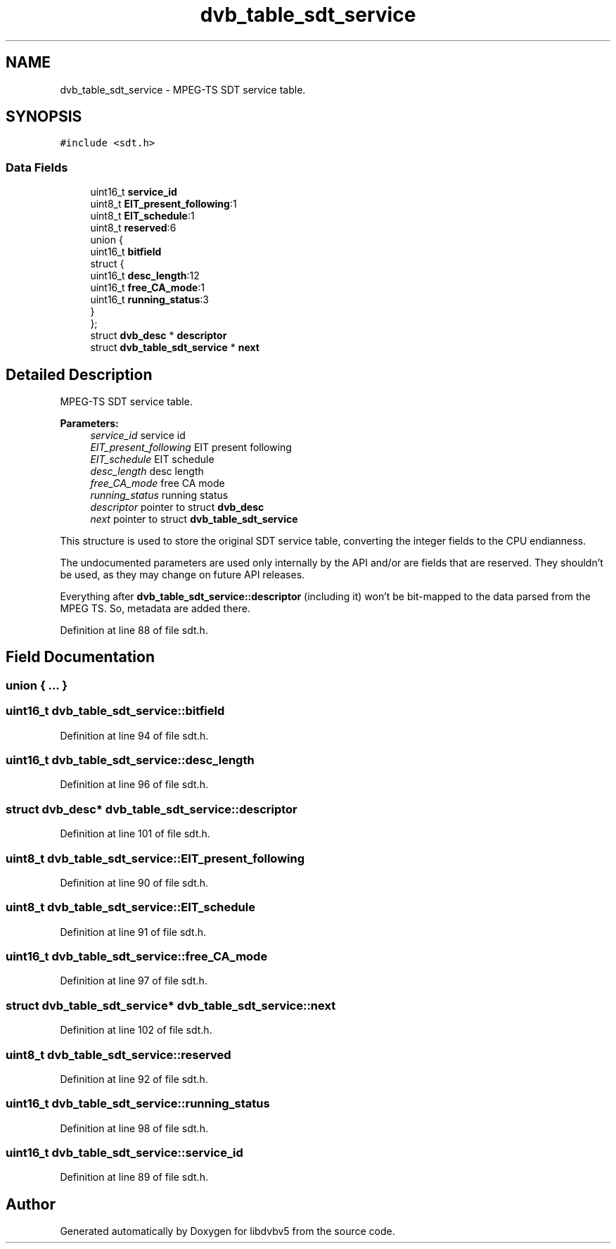 .TH "dvb_table_sdt_service" 3 "Sun Jan 24 2016" "Version 1.10.0" "libdvbv5" \" -*- nroff -*-
.ad l
.nh
.SH NAME
dvb_table_sdt_service \- MPEG-TS SDT service table\&.  

.SH SYNOPSIS
.br
.PP
.PP
\fC#include <sdt\&.h>\fP
.SS "Data Fields"

.in +1c
.ti -1c
.RI "uint16_t \fBservice_id\fP"
.br
.ti -1c
.RI "uint8_t \fBEIT_present_following\fP:1"
.br
.ti -1c
.RI "uint8_t \fBEIT_schedule\fP:1"
.br
.ti -1c
.RI "uint8_t \fBreserved\fP:6"
.br
.ti -1c
.RI "union {"
.br
.ti -1c
.RI "   uint16_t \fBbitfield\fP"
.br
.ti -1c
.RI "   struct {"
.br
.ti -1c
.RI "      uint16_t \fBdesc_length\fP:12"
.br
.ti -1c
.RI "      uint16_t \fBfree_CA_mode\fP:1"
.br
.ti -1c
.RI "      uint16_t \fBrunning_status\fP:3"
.br
.ti -1c
.RI "   } "
.br
.ti -1c
.RI "}; "
.br
.ti -1c
.RI "struct \fBdvb_desc\fP * \fBdescriptor\fP"
.br
.ti -1c
.RI "struct \fBdvb_table_sdt_service\fP * \fBnext\fP"
.br
.in -1c
.SH "Detailed Description"
.PP 
MPEG-TS SDT service table\&. 


.PP
\fBParameters:\fP
.RS 4
\fIservice_id\fP service id 
.br
\fIEIT_present_following\fP EIT present following 
.br
\fIEIT_schedule\fP EIT schedule 
.br
\fIdesc_length\fP desc length 
.br
\fIfree_CA_mode\fP free CA mode 
.br
\fIrunning_status\fP running status 
.br
\fIdescriptor\fP pointer to struct \fBdvb_desc\fP 
.br
\fInext\fP pointer to struct \fBdvb_table_sdt_service\fP
.RE
.PP
This structure is used to store the original SDT service table, converting the integer fields to the CPU endianness\&.
.PP
The undocumented parameters are used only internally by the API and/or are fields that are reserved\&. They shouldn't be used, as they may change on future API releases\&.
.PP
Everything after \fBdvb_table_sdt_service::descriptor\fP (including it) won't be bit-mapped to the data parsed from the MPEG TS\&. So, metadata are added there\&. 
.PP
Definition at line 88 of file sdt\&.h\&.
.SH "Field Documentation"
.PP 
.SS "union { \&.\&.\&. } "

.SS "uint16_t dvb_table_sdt_service::bitfield"

.PP
Definition at line 94 of file sdt\&.h\&.
.SS "uint16_t dvb_table_sdt_service::desc_length"

.PP
Definition at line 96 of file sdt\&.h\&.
.SS "struct \fBdvb_desc\fP* dvb_table_sdt_service::descriptor"

.PP
Definition at line 101 of file sdt\&.h\&.
.SS "uint8_t dvb_table_sdt_service::EIT_present_following"

.PP
Definition at line 90 of file sdt\&.h\&.
.SS "uint8_t dvb_table_sdt_service::EIT_schedule"

.PP
Definition at line 91 of file sdt\&.h\&.
.SS "uint16_t dvb_table_sdt_service::free_CA_mode"

.PP
Definition at line 97 of file sdt\&.h\&.
.SS "struct \fBdvb_table_sdt_service\fP* dvb_table_sdt_service::next"

.PP
Definition at line 102 of file sdt\&.h\&.
.SS "uint8_t dvb_table_sdt_service::reserved"

.PP
Definition at line 92 of file sdt\&.h\&.
.SS "uint16_t dvb_table_sdt_service::running_status"

.PP
Definition at line 98 of file sdt\&.h\&.
.SS "uint16_t dvb_table_sdt_service::service_id"

.PP
Definition at line 89 of file sdt\&.h\&.

.SH "Author"
.PP 
Generated automatically by Doxygen for libdvbv5 from the source code\&.
